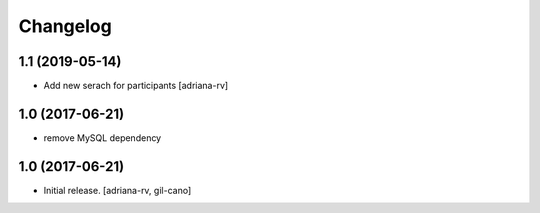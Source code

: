 Changelog
=========

1.1 (2019-05-14)
----------------
- Add new serach for participants
  [adriana-rv]

1.0 (2017-06-21)
----------------
- remove MySQL dependency

1.0 (2017-06-21)
----------------

- Initial release.
  [adriana-rv, gil-cano]
